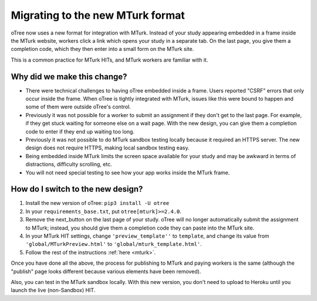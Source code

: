 .. _mturk-new-format:

Migrating to the new MTurk format
=================================

oTree now uses a new format for integration with MTurk.
Instead of your study appearing embedded in a frame inside the MTurk website,
workers click a link which opens your study in a separate tab.
On the last page, you give them a completion code, which they then enter into
a small form on the MTurk site.

This is a common practice for MTurk HITs, and MTurk workers are familiar with it.

Why did we make this change?
----------------------------

-   There were technical challenges to having oTree embedded inside a frame.
    Users reported "CSRF" errors that only occur inside the frame.
    When oTree is tightly integrated with MTurk, issues like this were bound to happen
    and some of them were outside oTree's control.
-   Previously it was not possible for a worker to submit an assignment if they don't get
    to the last page. For example, if they get stuck waiting for someone else on a wait page.
    With the new design, you can give them a completion code to enter if they end up waiting
    too long.
-   Previously it was not possible to do MTurk sandbox testing locally because it required an HTTPS
    server. The new design does not require HTTPS, making local sandbox testing easy.
-   Being embedded inside MTurk limits the screen space available for your study and
    may be awkward in terms of distractions, difficulty scrolling, etc.
-   You will not need special testing to see how your app works inside the MTurk frame.


How do I switch to the new design?
----------------------------------

#.  Install the new version of oTree: ``pip3 install -U otree``
#.  In your ``requirements_base.txt``, put ``otree[mturk]>=2.4.0``.
#.  Remove the next_button on the last page of your study.
    oTree will no longer automatically submit the assignment to MTurk;
    instead, you should give them a completion code they can paste into the MTurk site.
#.  In your MTurk HIT settings, change ``'preview_template''`` to
    ``template``, and change its value from ``'global/MTurkPreview.html'`` to ``'global/mturk_template.html'``.
#.  Follow the rest of the instructions :ref:`here <mturk>`.

Once you have done all the above, the process for publishing to MTurk and paying workers is the same
(although the "publish" page looks different because various elements have been removed).

Also, you can test in the MTurk sandbox locally.
With this new version,
you don't need to upload to Heroku until you launch the live (non-Sandbox) HIT.